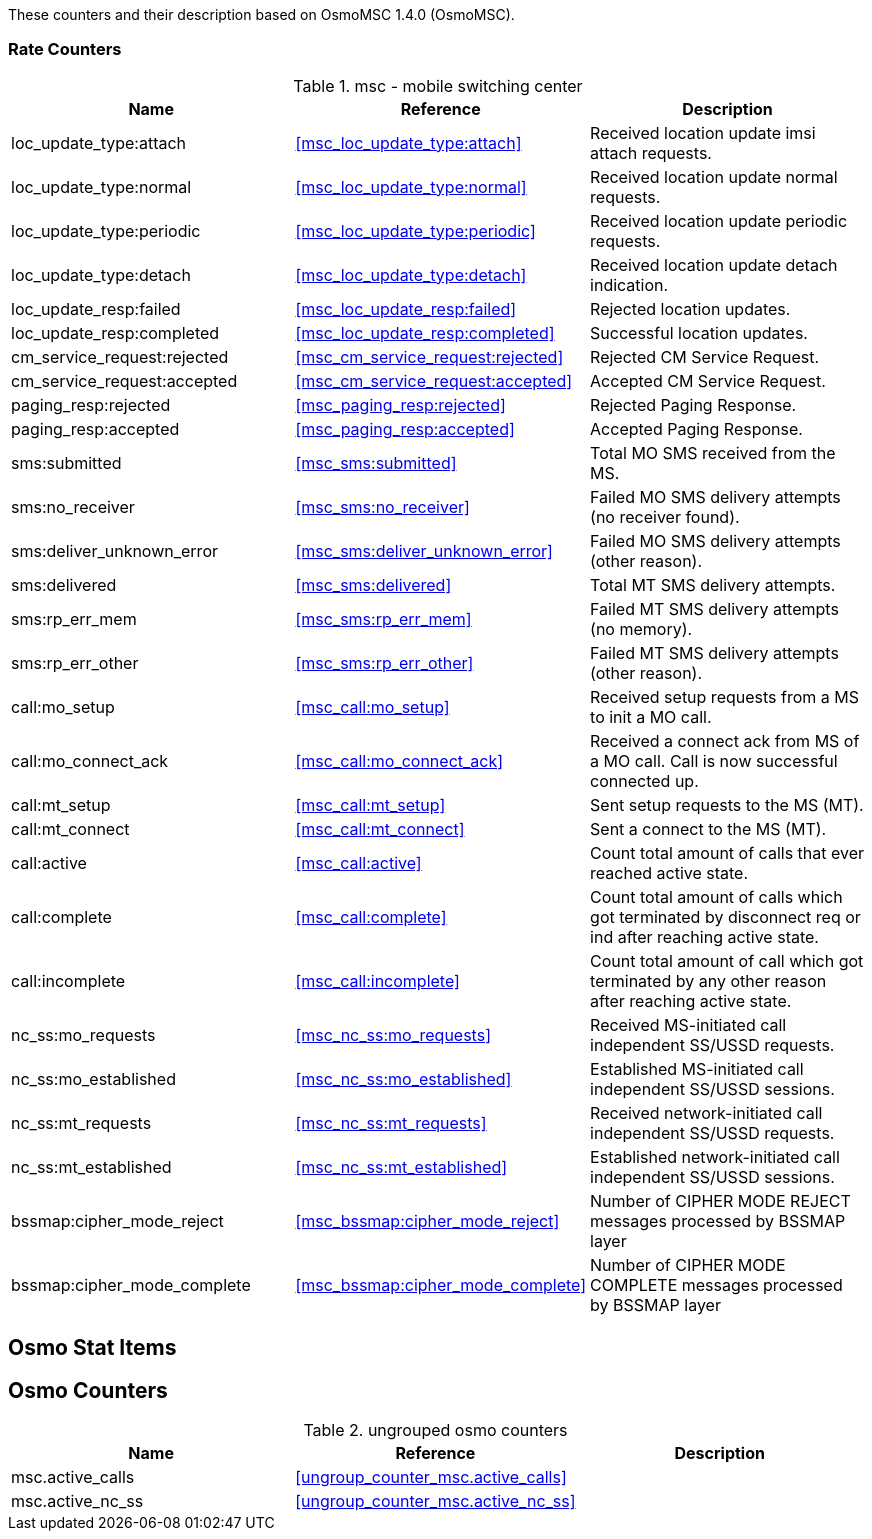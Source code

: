 
// autogenerated by show asciidoc counters
These counters and their description based on OsmoMSC 1.4.0 (OsmoMSC).

=== Rate Counters

// generating tables for rate_ctr_group
// rate_ctr_group table mobile switching center
.msc - mobile switching center 
[options="header"]
|===
| Name | Reference | Description
| loc_update_type:attach | <<msc_loc_update_type:attach>> | Received location update imsi attach requests.
| loc_update_type:normal | <<msc_loc_update_type:normal>> | Received location update normal requests.
| loc_update_type:periodic | <<msc_loc_update_type:periodic>> | Received location update periodic requests.
| loc_update_type:detach | <<msc_loc_update_type:detach>> | Received location update detach indication.
| loc_update_resp:failed | <<msc_loc_update_resp:failed>> | Rejected location updates.
| loc_update_resp:completed | <<msc_loc_update_resp:completed>> | Successful location updates.
| cm_service_request:rejected | <<msc_cm_service_request:rejected>> | Rejected CM Service Request.
| cm_service_request:accepted | <<msc_cm_service_request:accepted>> | Accepted CM Service Request.
| paging_resp:rejected | <<msc_paging_resp:rejected>> | Rejected Paging Response.
| paging_resp:accepted | <<msc_paging_resp:accepted>> | Accepted Paging Response.
| sms:submitted | <<msc_sms:submitted>> | Total MO SMS received from the MS.
| sms:no_receiver | <<msc_sms:no_receiver>> | Failed MO SMS delivery attempts (no receiver found).
| sms:deliver_unknown_error | <<msc_sms:deliver_unknown_error>> | Failed MO SMS delivery attempts (other reason).
| sms:delivered | <<msc_sms:delivered>> | Total MT SMS delivery attempts.
| sms:rp_err_mem | <<msc_sms:rp_err_mem>> | Failed MT SMS delivery attempts (no memory).
| sms:rp_err_other | <<msc_sms:rp_err_other>> | Failed MT SMS delivery attempts (other reason).
| call:mo_setup | <<msc_call:mo_setup>> | Received setup requests from a MS to init a MO call.
| call:mo_connect_ack | <<msc_call:mo_connect_ack>> | Received a connect ack from MS of a MO call. Call is now successful connected up.
| call:mt_setup | <<msc_call:mt_setup>> | Sent setup requests to the MS (MT).
| call:mt_connect | <<msc_call:mt_connect>> | Sent a connect to the MS (MT).
| call:active | <<msc_call:active>> | Count total amount of calls that ever reached active state.
| call:complete | <<msc_call:complete>> | Count total amount of calls which got terminated by disconnect req or ind after reaching active state.
| call:incomplete | <<msc_call:incomplete>> | Count total amount of call which got terminated by any other reason after reaching active state.
| nc_ss:mo_requests | <<msc_nc_ss:mo_requests>> | Received MS-initiated call independent SS/USSD requests.
| nc_ss:mo_established | <<msc_nc_ss:mo_established>> | Established MS-initiated call independent SS/USSD sessions.
| nc_ss:mt_requests | <<msc_nc_ss:mt_requests>> | Received network-initiated call independent SS/USSD requests.
| nc_ss:mt_established | <<msc_nc_ss:mt_established>> | Established network-initiated call independent SS/USSD sessions.
| bssmap:cipher_mode_reject | <<msc_bssmap:cipher_mode_reject>> | Number of CIPHER MODE REJECT messages processed by BSSMAP layer
| bssmap:cipher_mode_complete | <<msc_bssmap:cipher_mode_complete>> | Number of CIPHER MODE COMPLETE messages processed by BSSMAP layer
|===
== Osmo Stat Items

// generating tables for osmo_stat_items
== Osmo Counters

// generating tables for osmo_counters
// ungrouped osmo_counters
.ungrouped osmo counters
[options="header"]
|===
| Name | Reference | Description
| msc.active_calls | <<ungroup_counter_msc.active_calls>> | 
| msc.active_nc_ss | <<ungroup_counter_msc.active_nc_ss>> |
|===
